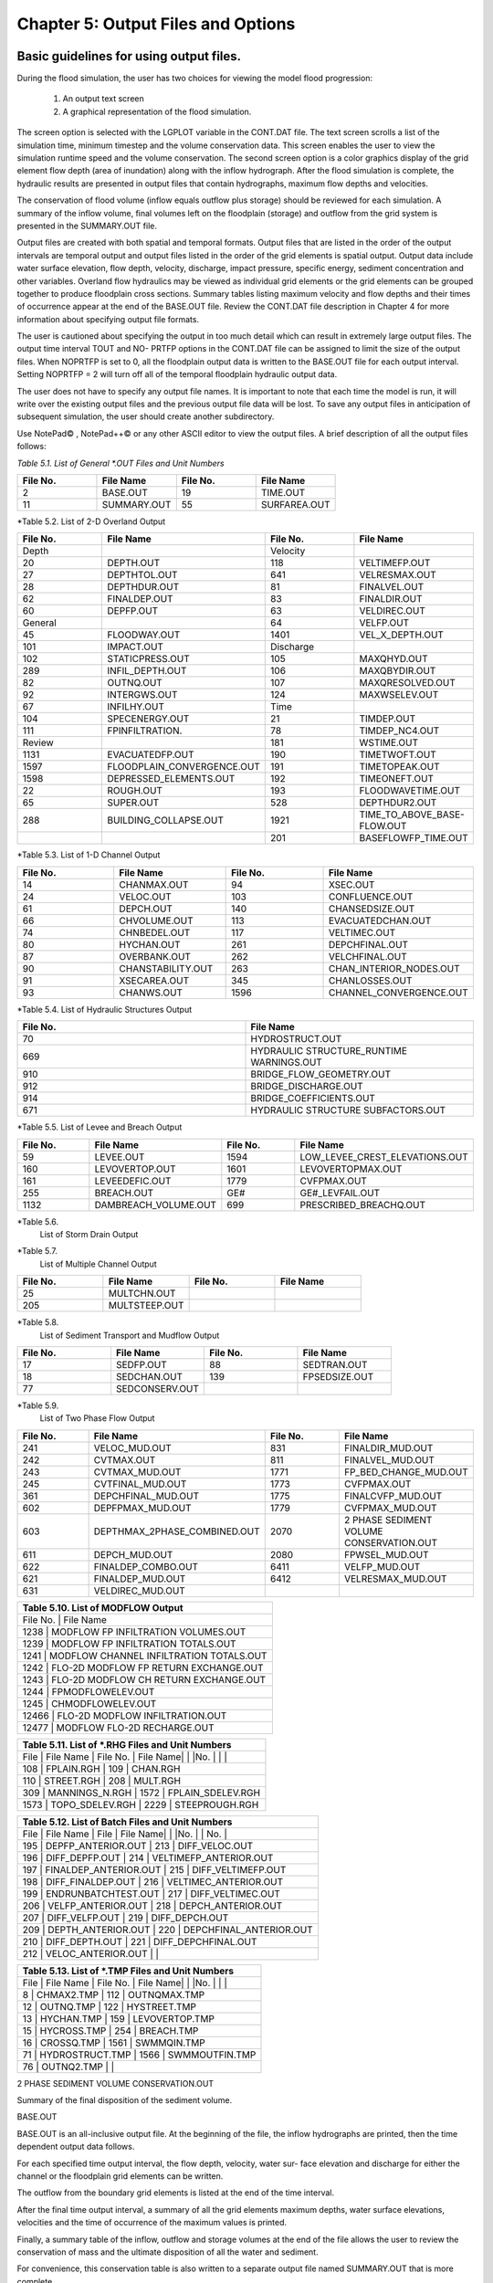 .. vim: syntax=rst

Chapter 5: Output Files and Options
===================================

Basic guidelines for using output files.
--------------------------------------------

During the flood simulation, the user has two choices for viewing the model flood progression:

    1. An output text screen
    2. A graphical representation of the flood simulation.

The screen option is selected with the LGPLOT variable in the CONT.DAT file.
The text screen scrolls a list of the simulation time, minimum timestep and the volume conservation data.
This screen enables the user to view the simulation runtime speed and the volume conservation.
The second screen option is a color graphics display of the grid element flow depth (area of inundation) along with the inflow hydrograph.
After the flood simulation is complete, the hydraulic results are presented in output files that contain hydrographs, maximum flow depths and
velocities.

The conservation of flood volume (inflow equals outflow plus storage) should be reviewed for each simulation.
A summary of the inflow volume, final volumes left on the floodplain (storage) and outflow from the grid system is presented in the SUMMARY.OUT file.

Output files are created with both spatial and temporal formats.
Output files that are listed in the order of the output intervals are temporal output and output files listed in the order of the grid elements is
spatial output.
Output data include water surface elevation, flow depth, velocity, discharge, impact pressure, specific energy, sediment concentration and other
variables.
Overland flow hydraulics may be viewed as individual grid elements or the grid elements can be grouped together to produce floodplain cross sections.
Summary tables listing maximum velocity and flow depths and their times of occurrence appear at the end of the BASE.OUT file.
Review the CONT.DAT file description in Chapter 4 for more information about specifying output file formats.

The user is cautioned about specifying the output in too much detail which can result in extremely large output files.
The output time interval TOUT and NO- PRTFP options in the CONT.DAT file can be assigned to limit the size of the output files.
When NOPRTFP is set to 0, all the floodplain output data is written to the BASE.OUT file for each output interval.
Setting NOPRTFP = 2 will turn off all of the temporal floodplain hydraulic output data.

The user does not have to specify any output file names.
It is important to note that each time the model is run, it will write over the existing output files and the previous output file data will be lost.
To save any output files in anticipation of subsequent simulation, the user should create another subdirectory.

Use NotePad© , NotePad++© or any other ASCII editor to view the output files.
A brief description of all the output files follows:

*Table 5.1.
List of General \*.OUT Files and Unit Numbers*

.. list-table::
   :widths: 25 25 25 25
   :header-rows: 0

   * - **File No.**
     - **File Name**
     - **File No.**
     - **File Name**

   * - 2
     - BASE.OUT
     - 19
     - TIME.OUT

   * - 11
     - SUMMARY.OUT
     - 55
     - SURFAREA.OUT

*Table 5.2.
List of 2-D Overland Output

.. list-table::
   :widths: 25 25 25 25
   :header-rows: 0

   * - **File No.**
     - **File Name**
     - **File No.**
     - **File Name**

   * - Depth
     -
     - Velocity
     -

   * - 20
     - DEPTH.OUT
     - 118
     - VELTIMEFP.OUT

   * - 27
     - DEPTHTOL.OUT
     - 641
     - VELRESMAX.OUT

   * - 28
     - DEPTHDUR.OUT
     - 81
     - FINALVEL.OUT

   * - 62
     - FINALDEP.OUT
     - 83
     - FINALDIR.OUT

   * - 60
     - DEPFP.OUT
     - 63
     - VELDIREC.OUT

   * - General
     -
     - 64
     - VELFP.OUT

   * - 45
     - FLOODWAY.OUT
     - 1401
     - VEL_X_DEPTH.OUT

   * - 101
     - IMPACT.OUT
     - Discharge
     -

   * - 102
     - STATICPRESS.OUT
     - 105
     - MAXQHYD.OUT

   * - 289
     - INFIL_DEPTH.OUT
     - 106
     - MAXQBYDIR.OUT

   * - 82
     - OUTNQ.OUT
     - 107
     - MAXQRESOLVED.OUT

   * - 92
     - INTERGWS.OUT
     - 124
     - MAXWSELEV.OUT

   * - 67
     - INFILHY.OUT
     - Time
     -

   * - 104
     - SPECENERGY.OUT
     - 21
     - TIMDEP.OUT

   * - 111
     - FPINFILTRATION.
     - 78
     - TIMDEP_NC4.OUT

   * - Review
     -
     - 181
     - WSTIME.OUT

   * - 1131
     - EVACUATEDFP.OUT
     - 190
     - TIMETWOFT.OUT

   * - 1597
     - FLOODPLAIN_CONVERGENCE.OUT
     - 191
     - TIMETOPEAK.OUT

   * - 1598
     - DEPRESSED_ELEMENTS.OUT
     - 192
     - TIMEONEFT.OUT

   * - 22
     - ROUGH.OUT
     - 193
     - FLOODWAVETIME.OUT

   * - 65
     - SUPER.OUT
     - 528
     - DEPTHDUR2.OUT

   * - 288
     - BUILDING_COLLAPSE.OUT
     - 1921
     - TIME_TO_ABOVE_BASE-FLOW.OUT

   * -
     -
     - 201
     - BASEFLOWFP_TIME.OUT

*Table 5.3.
List of 1-D Channel Output

.. list-table::
   :widths: 25 25 25 25
   :header-rows: 0

   * - **File No.**
     - **File Name**
     - **File No.**
     - **File Name**

   * - 14
     - CHANMAX.OUT
     - 94
     - XSEC.OUT

   * - 24
     - VELOC.OUT
     - 103
     - CONFLUENCE.OUT

   * - 61
     - DEPCH.OUT
     - 140
     - CHANSEDSIZE.OUT

   * - 66
     - CHVOLUME.OUT
     - 113
     - EVACUATEDCHAN.OUT

   * - 74
     - CHNBEDEL.OUT
     - 117
     - VELTIMEC.OUT

   * - 80
     - HYCHAN.OUT
     - 261
     - DEPCHFINAL.OUT

   * - 87
     - OVERBANK.OUT
     - 262
     - VELCHFINAL.OUT

   * - 90
     - CHANSTABILITY.OUT
     - 263
     - CHAN_INTERIOR\_NODES.OUT

   * - 91
     - XSECAREA.OUT
     - 345
     - CHANLOSSES.OUT

   * - 93
     - CHANWS.OUT
     - 1596
     - CHANNEL_CONVERGENCE.OUT

*Table 5.4.
List of Hydraulic Structures Output

.. list-table::
   :widths: 50 50
   :header-rows: 0

   * - **File No.**
     - **File Name**

   * - 70
     - HYDROSTRUCT.OUT

   * - 669
     - HYDRAULIC STRUCTURE_RUNTIME WARNINGS.OUT

   * - 910
     - BRIDGE_FLOW_GEOMETRY.OUT

   * - 912
     - BRIDGE_DISCHARGE.OUT

   * - 914
     - BRIDGE_COEFFICIENTS.OUT

   * - 671
     - HYDRAULIC STRUCTURE SUBFACTORS.OUT

*Table 5.5.
List of Levee and Breach Output

.. list-table::
   :widths: 25 25 25 25
   :header-rows: 0

   * - **File No.**
     - **File Name**
     - **File No.**
     - **File Name**

   * - 59
     - LEVEE.OUT
     - 1594
     - LOW_LEVEE_CREST_ELEVATIONS.OUT

   * - 160
     - LEVOVERTOP.OUT
     - 1601
     - LEVOVERTOPMAX.OUT

   * - 161
     - LEVEEDEFIC.OUT
     - 1779
     - CVFPMAX.OUT

   * - 255
     - BREACH.OUT
     - GE#
     - GE#_LEVFAIL.OUT

   * - 1132
     - DAMBREACH_VOLUME.OUT
     - 699
     - PRESCRIBED_BREACHQ.OUT

*Table 5.6.
 List of Storm Drain Output

.. list-table::
   :widths: 25 25 25 25
   :header-rows: 0

   * - **File No.**
     - **File Name**
     - **File No.**
     - **File Name**

   * - 1560
     - SWMMQIN.OUT
     - 1574
     - MANHOLEPOP.OUT

   * - 1565
     - SWMMOUTFIN.OUT
     -
     - SWMM.RPT

   * - 1563
     - FPRIMELEV.OUT
     -
     - SWMM.OUT

   * - 1570
     - SD MANHOLEPOPUP.OUT

*Table 5.7.
 List of Multiple Channel Output

.. list-table::
   :widths: 25 25 25 25
   :header-rows: 0

   * - **File No.**
     - **File Name**
     - **File No.**
     - **File Name**

   * - 25
     - MULTCHN.OUT
     -
     -

   * - 205
     - MULTSTEEP.OUT
     -
     -

*Table 5.8.
 List of Sediment Transport and Mudflow Output

.. list-table::
   :widths: 25 25 25 25
   :header-rows: 0

   * - **File No.**
     - **File Name**
     - **File No.**
     - **File Name**

   * - 17
     - SEDFP.OUT
     - 88
     - SEDTRAN.OUT

   * - 18
     - SEDCHAN.OUT
     - 139
     - FPSEDSIZE.OUT

   * - 77
     - SEDCONSERV.OUT
     -
     -

*Table 5.9.
 List of Two Phase Flow Output

.. list-table::
   :widths: 25 25 25 25
   :header-rows: 0

   * - **File No.**
     - **File Name**
     - **File No.**
     - **File Name**

   * - 241
     - VELOC_MUD.OUT
     - 831
     - FINALDIR_MUD.OUT

   * - 242
     - CVTMAX.OUT
     - 811
     - FINALVEL_MUD.OUT

   * - 243
     - CVTMAX_MUD.OUT
     - 1771
     - FP_BED_CHANGE_MUD.OUT

   * - 245
     - CVTFINAL_MUD.OUT
     - 1773
     - CVFPMAX.OUT

   * - 361
     - DEPCHFINAL_MUD.OUT
     - 1775
     - FINALCVFP_MUD.OUT

   * - 602
     - DEPFPMAX_MUD.OUT
     - 1779
     - CVFPMAX_MUD.OUT

   * - 603
     - DEPTHMAX_2PHASE_COMBINED.OUT
     - 2070
     - 2 PHASE SEDIMENT VOLUME CONSERVATION.OUT

   * - 611
     - DEPCH_MUD.OUT
     - 2080
     - FPWSEL_MUD.OUT

   * - 622
     - FINALDEP_COMBO.OUT
     - 6411
     - VELFP_MUD.OUT

   * - 621
     - FINALDEP_MUD.OUT
     - 6412
     - VELRESMAX_MUD.OUT

   * - 631
     - VELDIREC_MUD.OUT
     -
     -


.. list-table::
   :widths: 100
   :header-rows: 0


   * - **Table 5.10.
       List of MODFLOW Output**

   * - File No.
       |    File Name

   * - 1238                             |    MODFLOW FP INFILTRATION VOLUMES.OUT

   * - 1239                             |    MODFLOW FP INFILTRATION TOTALS.OUT

   * - 1241                             |    MODFLOW CHANNEL INFILTRATION TOTALS.OUT

   * - 1242                             |    FLO-2D MODFLOW FP RETURN EXCHANGE.OUT

   * - 1243                             |    FLO-2D MODFLOW CH RETURN EXCHANGE.OUT

   * - 1244                             |    FPMODFLOWELEV.OUT

   * - 1245                             |    CHMODFLOWELEV.OUT

   * - 12466                            |    FLO-2D MODFLOW INFILTRATION.OUT

   * - 12477                            |    MODFLOW FLO-2D RECHARGE.OUT


.. list-table::
   :widths: 100
   :header-rows: 0


   * - **Table 5.11.
       List of \*.RHG Files and Unit Numbers**

   * - File            |    File Name             |    File No.
       |    File Name|                          |                    |No.
       |                          |                    |

   * - 108             |    FPLAIN.RGH            |    109             |    CHAN.RGH

   * - 110             |    STREET.RGH            |    208             |    MULT.RGH

   * - 309             |    MANNINGS_N.RGH        |    1572            |    FPLAIN_SDELEV.RGH

   * - 1573            |    TOPO_SDELEV.RGH       |    2229            |    STEEPROUGH.RGH


.. list-table::
   :widths: 100
   :header-rows: 0


   * - **Table 5.12.
       List of Batch Files and Unit Numbers**

   * - File            |    File Name              |    File            |    File Name|                           |                    |No.
       |                           |    No.
       |

   * - 195             |    DEPFP_ANTERIOR.OUT     |    213             |    DIFF_VELOC.OUT

   * - 196             |    DIFF_DEPFP.OUT         |    214             |    VELTIMEFP_ANTERIOR.OUT

   * - 197             |    FINALDEP_ANTERIOR.OUT  |    215             |    DIFF_VELTIMEFP.OUT

   * - 198             |    DIFF_FINALDEP.OUT      |    216             |    VELTIMEC_ANTERIOR.OUT

   * - 199             |    ENDRUNBATCHTEST.OUT    |    217             |    DIFF_VELTIMEC.OUT

   * - 206             |    VELFP_ANTERIOR.OUT     |    218             |    DEPCH_ANTERIOR.OUT

   * - 207             |    DIFF_VELFP.OUT         |    219             |    DIFF_DEPCH.OUT

   * - 209             |    DEPTH_ANTERIOR.OUT     |    220             |    DEPCHFINAL_ANTERIOR.OUT

   * - 210             |    DIFF_DEPTH.OUT         |    221             |    DIFF_DEPCHFINAL.OUT

   * - 212             |    VELOC_ANTERIOR.OUT     |                    |


.. list-table::
   :widths: 100
   :header-rows: 0


   * - **Table 5.13.
       List of \*.TMP Files and Unit Numbers**

   * - File            |    File Name              |    File No.
       |    File Name|                           |                    |No.
       |                           |                    |

   * - 8                  | CHMAX2.TMP                | 112                | OUTNQMAX.TMP

   * - 12              |    OUTNQ.TMP              |    122             |    HYSTREET.TMP

   * - 13              |    HYCHAN.TMP             |    159             |    LEVOVERTOP.TMP

   * - 15              |    HYCROSS.TMP            |    254             |    BREACH.TMP

   * - 16              |    CROSSQ.TMP             |    1561            |    SWMMQIN.TMP

   * - 71              |    HYDROSTRUCT.TMP        |    1566            |    SWMMOUTFIN.TMP

   * - 76              |    OUTNQ2.TMP             |                    |


2 PHASE SEDIMENT VOLUME CONSERVATION.OUT

Summary of the final disposition of the sediment volume.

BASE.OUT

BASE.OUT is an all-inclusive output file.
At the beginning of the file, the inflow hydrographs are printed, then the time dependent output data follows.

For each specified time output interval, the flow depth, velocity, water sur- face elevation and discharge for either the channel or the floodplain
grid elements can be written.

The outflow from the boundary grid elements is listed at the end of the time interval.

After the final time output interval, a summary of all the grid elements maximum depths, water surface elevations, velocities and the time of
occurrence of the maximum values is printed.

Finally, a summary table of the inflow, outflow and storage volumes at the end of the file allows the user to review the conservation of mass and the
ultimate disposition of all the water and sediment.

For convenience, this conservation table is also written to a separate output file named SUMMARY.OUT that is more complete.

There is so much output data in the BASE.OUT file that the user is encouraged to avoid generating this file.
All of the text output in this file is provided in individual ASCII xyz output files for plotting purposes and the user will probably have little
interest in the BASE.OUT format of the floodplain hydraulics for the individual grid elements.

This output file can become large and it takes too long to write to it for models with 500,000 grid elements or more.
Set NOPRTFP = 2 and it will not be created.

· If NOPRTFP = 0, all the BASE.OUT floodplain flow data is reported.

· If NOPRTFP = 1, the BASE.OUT floodplain outflow data is not reported.

· If NOPRTFP = 2, the entire file is not created.

· If NOPRTFP = 3, only floodplain outflow data is repIf NOPRTFP = 3, only floodplain outflow data is reported to the BASE.OUT file.

BASEFLOWFP_TIME.OUT

This file provides an option to report the time when the discharge exceeds the floodplain base flow has been implemented.
The BASEFLOWFP\_ TIME.OUT file reports the following data.

· Grid

· Xcoord

· Ycoord

· Time to above baseflow (hrs)

With this output file from a second simulation, the arrival time of an over- land floodwave overtaking a base flow is reported.
A similar option was coded for channel base flow (uses a B-line with the baseflow in CHAN.
DAT on a channel segment basis).
The IFLOODWAVE switch is not necessary for reporting the time when the discharge exceeds the channel baseflow.
The reporting is activated by the CHAN.DAT B-line.

The floodplain time above baseflow reporting option requires 2 two simulations: 1) Set IFLOODWAVE = 0 in CONT.DAT and prepare INFLOW.
DAT with only the base flow hydrographs and run the model.
2) Set IF- LOODWAVE = 2 and swap out the INFLOW.DAT file with the flood hydrograph (such as a dam breach hydrograph) and run the model a second time
to generate the BASEFLOWFP_TIME.OUT file.

BATCH COMPARISON FILES

Running the batch processor will execute many projects in series and perform automatic comparisons of the output data from previous runs.
The following files represent the comparison dataset.

· DEPFP_ANTERIOR.OUT

· DIFF_DEPFP.OUT

· FINALDEP_ANTERIOR.OUT

· DIFF_FINALDEP.OUT

· ENDRUNBATCHTEST.OUT

· VELFP_ANTERIOR.OUT

· DIFF_VELFP.OUT

· DEPTH_ANTERIOR.OUT

· DIFF_DEPTH.OUT

· VELOC_ANTERIOR.OUT

· DIFF_VELOC.O

· DIFF_DEPTH.OUT

· · VELOC_ANTERIOR.OUT

· · DIFF_VELOC.OUT

· VELTIMEFP_ANTERIOR.OUT

· DIFF_VELTIMEFP.OUT

· VELTIMEC_ANTERIOR.OUT

· DIFF_VELTIMEC.OUT

· DEPCH_ANTERIOR.OUT

· DIFF_DEPCH.OUT

· DEPCHFINAL_ANTERIOR.OUT

· DIFF_DEPCHFINAL.OUT

BINARY FILES

The following binary backup files are generated when IBACKUP = 1.
These files can be used to restart model after termination (either interrupted simulation or end of the simulation).

· CHANBINARY.OUT

· CROSSBINARY.OUT

· FPLAINBINARY.OUT

· HYSTRUCBINARY.OUT

· SEDBINARY.OUT

· STREETBINARY.OUT

· VOLUMEBINARY.OUT

· XSECSEDBINARY.OUT

BREACH.OUT

This file is generated when the erosion breach routine is activated for dams or levees.
The output is listed by grid element number with singular and tabular results.
The initial and peak discharge is reported for each grid element and the time each occurred.
The failure node, direction, start time, start discharge, peak discharge, and peak time are reported on lines 2 and 3.
This is followed by the tabular data.

The tabular data is reported for the breach discharge as follows:

· Time (hrs) - simulation time output

· Direction - breach direction 1-8 grid element directions

· Breach Q - total discharge through the breach and the end of the interval (cfs or cms)

· Sediment discharge - total sediment through the breach at the end of the interval (cfs or cms)

· Sediment concentration - concentration of sediment in the breach

· Bottom width - breach width at the bottom of the dam or levee at the output interval (ft or m)

· Top width - breach width at the top of the dam or levee at the output interval (ft or m)

· Breach elevalevee at the output interval (ft or m)

· Breach elevation - elevation of the bottom of the breach at the output interval (ft or m)

BRIDGE_COEFFICIENTS.OUT

This file has the various discharge coefficients that are selected or computed.

· Time

· Inflow node

· COEFFREEB(JB)

· COEFFPRIME(JB)

· KFB(JB)

· KWWB(JB)

· KPHIB(JB)

· KYB(JB)

· KXB(JB)

· KJB(JB)

BRIDGE_DISCHARGE.OUT

Bridge component output file.

· Time

· Inflow node

· Free surface Q (cfs or cms)

· Orifice flow Q (cfs or cms)

· Orifice and deck weir flow Q (cfs or cms)

BRIDGE_FLOW_GEOMETRY.OUT

Bridge flow area, wetted perimeter, and top width of the bridge cross sections.

· US flow area (ft2 or m2)

· US wetted perimeter (ft or m)

· US topwidth (ft or m)

· BR flow area (ft2 or m2)

· BR wetted perimeter (ft or m)

· BR topwidth (ft or m)

· DS flow area (ft2 or m2)

· DS wetted perimeter (ft or m)

· DS topwidth (ft or m)

BUILDING_COLLAPSE.OUT

This file lists the grid elements with full or partial ARF values that will be reset to 0.0 during the model run to simulate the collapse and removal
of buildings.
This occurs because the flood depth and velocity exceed the building collapse criteria.
The following tabular data is printed:

· Grid element

· Time

· Velocity - velocity at the time of collapse (fps or mps)

· Depth - depth at the time of collapse (ft or m)

· Minimum collapse depth based on the velocity (ft or m)

CHAN_INTERIOR_NODES.OUT

A list of all the grid elements between the channel bank elements representing the interior of the 1-D channel are listed in this file.
These elements should reflecting the channel maximum depth when plotting maximum channel depths in FLO-2D MapCrafter.
The channel bank elements are not included in this file.

CHANBANKEL.CHK

This file reports the difference between the channel bank elevation and the grid element elevation for each assigned bank elements.
If the bank elevation difference exceeds the specified criteria, the floodplain elevation will be reset to channel bank elevation at runtime.
This assumes that the surveyed bank elevation is more accurate than the interpolated floodplain elevation.
The bank elevation difference criteria is:

· Channel grid element

· Xcoord

· Ycoord

· Bank elevation (ft or m)

· Floodplain elevation (ft or m)

· Difference (ft or m)

Channel bank elevation is different from the floodplain elevation by 1 ft or more.

If the slope associated with the bank elevation difference based on the grid element side width is greater than 0.01 (1%)

CHANMAX.OUT

The maximum discharge and stage for each channel element and the corresponding time of occurrence is written to this file.
This file is useful for finding channel cross sections that might be surging.
If the timing if the maximum values do not correspond with the peak discharge, the channel element may be surging.
The following columns are written:

· Node

· Max Q - Maximum discharge for channel element (cfs or cms)

· Time - Time of Qmax

· Max Stage - Maximum stage for channel element (ft or m)

· Time - Time of max stage

CHANNEL.CHK

When the channel cross section width exceeds the grid element width, the cross section needs to extend into 1 or more neighboring elements.
When the channel surface area is 0.95 times the floodplain surface area the channel needs to extend into 1 or more neighboring elements.
This file lists the necessary extensions.

If a channel right bank is placed on an interior channel element, this file lists the bank that needs to be repositioned.

The file lists any channel / levee conflicts that may need to be fixed.

If the channel cross section is R, T or V (non-natural cross sections) and the channel is extended to more than one grid element and the bank
elevations are not assigned in CHAN.DAT.
This file lists the difference between the right and left channel bank elevations based on the floodplain elevations in two different bank elements.

CHAN.RGH

CHAN.RGH is a duplicate file of the CHAN.DAT file with the updated Manning’s n-value changes that were reported in the ROUGH.OUT file.
The maximum and final Manning’s n-value changes are listed in the ROUGH.OUT file.
To accept the changes to Manning’s n-values, CHAN.
RGH can be renamed to replace CHAN.DAT for the next FLO-2D flood simulation.
This automates the spatial adjustment of n-values for channel elements that exceed the limiting Froude number.

CHANNEL_CONVERGENCE.OUT

This file lists the channel elements that failed to converge in three passes of the routing algorithm.
The solution is then based on the diffusive wave for that element and timestep only.
The output files reports:

· Time - time of failed convergence

· Grid element

· Depth - depth at time of failed convergence (ft or m)

· Velocity - various velocity terms in the solution algorithm (fps or mps)

CHANSEDSIZE.OUT

The initial and final sediment size distribution by channel element is written to this file.

.

CHANSTABILTY.OUT

This output file lists the channel grid elements that experienced significant gains or losses of flow volume (0.1 af or 100 m3).
These channel grid elements may have volume conservation stability problems that could be related to surging, poorly matched roughness, slope and
cross section geometry or abrupt changes in cross section geometry.
When the channel volume conservation for a simulation is not satisfactory, review this output file.

CHANWS.OUT

This output file lists channel grid element, x-coordinate, y-coordinate and maximum channel water surface elevation.

· Grid

· Xcoord

· Ycoord

· Water surface elevation (ft or m)

CHMODFLOWELEV.OUT

Comparison between channel cross section cell elevation and MODFLOW grid elevation.

· Grid element

· Channel bed elevation (ft or m)

· Modflow column

· Modflow row

· Modflow bed elevation (ft or m)

· Elevation difference (ft or m)

CHNBEDEL.OUT

The channel grid element number and the final channel bed elevation are presented in this file.

· Grid element

· Elevation - final bed elevation (ft or m)

CHVOLUME.OUT

The channel volume distribution is listed in this output file including channel inflow, channel outflow, overbank flow, return flow from the flood-
plain, infiltration, channel storage and storm drain return flow.
Review this file along with the SUMMARY.OUT to determine if the channel flow volume is being conserved.

· Time

· Inflow and rain - (acre ft or cm)

· Channel storage -Time

· Inflow and rain - (acre ft or cm)

· Channel storage - (acre ft or cm)

· Channel outflow - (acre ft or cm)

· Overbank outflow - (acre ft or cm)

· Return inflow - (acre ft or cm)

· Infiltration - (acre ft or cm)

· Evaporation - (acre ft or cm)

· Outflow to storm drain - (acre ft or cm)

· Inflow from storm drain - (acre ft or cm)

· Volume conservation - (acre ft or cm)

CONFLUENCE.OUT

This file lists the channel elements that constitute a confluence as defined by having three or more channel elements contiguous to a given channel
element.

CROSSMAX.OUT

When the floodplain cross section analysis is requested by creating the FPX- SEC.DAT file, the CROSSMAX.OUT is created.
This file lists the maxi- mum discharge, maximum flow depth and time of occurrence for each grid element specified in the cross section analysis.
It also list the total volume in acre-ft for each cell.

CROSSQ.OUT

This file contains the grid element hydrographs for each of the floodplain elements in the cross section.
The time and discharge are listed for each output interval.

· Time

· Discharge - hydrograph for grid element (cfs or cms)

CVFPMAX.OUT

This file contains the floodplain fluid maximum sediment concentration by volume.

· Grid element

· x-coord

· y-coord

· FP fluid max sediment concentration

· Time of FP fluid max concentration

CVFPMAX_MUD.OUT

This file contains the floodplain mudflow maximum sediment concentration by volume.

· Grid element

· x-coord

· y-coord

· FP mudflow max concentration

CVTFINAL_MUD.OUT

This file contains the floodplain final mudflow sediment concentration by volume.

· Grid element

· x-coord

· y-coord

· FP final mudflow concentration

CVTMAX.OUT

This file contains the channel fluid maximum sediment concentration by volume.

· Grid element

· x-coord

· y-coord

· Channel fluid max concentration

CVTMAX_MUD.OUT

This file contains the channel mudflow maximum sediment concentration by volume.

· Grid element

· x-coord

· y-coord

· channel mudflow max concentration

DAMBREACH_VOLUME.OUT

This file reports the cumulative dam breach volume in acre-ft or cubic meters by output interval.

· Time (hrs)

· Cumulative volume sediment (af or cm)

· Cumulative volume water (af or cm)

If MUD = 2 in CONT.DAT, these three lines are written at the end of the file.

Data Input

Total sediment volume through the breach (af or cm) Sediment volume left in reservoir (af or cm)

Total sediment volume (af or cm)

DEBUG.CHK

An internal file for programmer debugging.
If this file is present, the user has access to the flopro.exe in debug mode.
Do not use this engine without instructions from developers.

DEBUGXX.OUT

This file reports all data related bugs and conflicts with an error code, grid element and a description of the error, warning or conflict.
It is imported by QGIS FLO-2D Plugin so users can visualize data error locations.

DEPRESSED_ELEMENTS.OUT

This file is generated at the end of the data input at runtime.
Every grid element elevation is checked with its neighbors’ elevations to see if it is de- pressed below the minimum difference of the DEPRESSDEPTH
variable in CONT.DAT and if so, it is listed in this file.
A value of DEPRESS- DEPTH = 3.0 ft is suggested which will help identify artificial ponded flow conditions.
This depth will ignore minor small depression elements which can fill and overview.

· Grid element

· Minimum elevation difference - lowest elevation difference between this element and its neighbors.
(ft or m)

Flow Depth Output Files

A series of files are created by FLO-2D in the format: grid element number, x- and y-coordinates, and the maximum flow depth.
These files can be viewed with FLO-2D MapCrafter, MAXPLOT or programs or they can be imported to a CADD or GIS program to create maximum flood depth
contours.
The following output files are created:

CHNBEDEL.OUT - Channel bed elevations DEPCH.OUT - Maximum channel flow depths DEPCHFINAL.OUT - Final channel flow depths DEPFP.OUT - Maximum
floodplain flow depths

DEPTH.OUT - Maximum combined channel/floodplain flow depths DEPTHMAX_2PHASE_COMBINED.OUT - Maximum flow depth of the combined two phase fluid and
mudflows depth (added together).

DEPTHTOL.OUT - Maximum combined channel and floodplain flow depths greater than the TOL value.
Values less than the TOL value are set to zero.
This file has the following format: x- and y- coordinates, and maxi- mum flow depth.
No grid element numbers are included.

FINALDEP.OUT - Final floodplain flow depths.

· Grid or Channel Left Bank Element

· Xcoord

· Ycoord

· Variable

Flow Depth Output Files for TWO-PHASE modeling.

DEPCH_COMBO.OUT - Combined channel fluid and mudflow maxi- mum flow depths.
Channel fluid or mudflow max depth (whichever is greater).

DEPCH_MUD.OUT - Channel maximum mudflow depth.
DEPCHFINAL_MUD.OUT - Channel final mudflow depth.
DEPFPMAX_MUD.OUT - Floodplain maximum mudflow depth.
FINALDEP_COMBO.OUT - Combined floodplain fluid and mudflow maximum flow depths.
Floodplain fluid or mudflow max depth (whichever is greater).

FINDALDEP_MUD.OUT - Floodplain final mudflow depth.

For each file, only the Grid element number, coordinates and variables are

listed.

· Grid or Channel Left Bank Element

· Xcoord

· Ycoord

· Variable

DEPTHDUR.OUT and DEPTHDUR2.OUT

DEPTHDUR.OUT contains the floodplain inundation duration data including the grid element number, grid element x- and y-coordinates and duration of
inundation in hours.
The selected depth of inundation for which the duration (hrs) is computed is listed at the top of the file.
DEP- THDUR2.OUT is identical to DEPTHDUR.OUT except for a hardwired depth of 2 ft.

· Grid

· Xcoord

· Ycoord

· Time

ERROR.CHK

The ERROR.CHK file contains data input error and warning messages and some runtime error messages.
The backup data files (\*.BAC) can be re- viewed with this file to determine if the input data is being read properly at runtime.
When a simulation terminates immediately after being started, check this file first for data input errors.
This file is defined in more detail in the troubleshooting section chapter 7.

EVACUATEDCHAN.OUT

The channel elements that experience a complete evacuation of the channel volume are listed in this output file.
The channel elements in this file should be cross-correlated with those listed in TIME.OUT and VEL- TIMEC.OUT files.

· Element

· Number of evacuations

EVACUATEDFP.OUT

The floodplain elements that experience a complete evacuation of the flood- plain volume are listed in this output file.
The floodplain elements in this file should be cross-correlated with those preeminently listed in TIME.
OUT and VELTIMEFP.OUT files.

· Element

· Number of evacuations

FINALCVFP_MUD.OUT

This file contains the final floodplain mudflow sediment concentration by volume.

· Grid

· Xcoord

· Ycoord

· Floodplain final mudflow max concentration.

FLO-2D MODFLOW CH RETURN EXCHANGE.OUT

Exchanged volume and corrected water surface elevation calculated based on the MODFLOW volume returning to surface for CH cells.

· Time

· Grid element

· CH grid element

· CH depth (ft or m)

· Water exchange · · · CH CH grid element

· CH depth (ft or m)

· Water exchange volume (ft3 or m3)

· Grid area (ft2 or m2)

· Groundwater volume to surface (ft3 or m3)

· Column

· Row

· Ground water depth (ft or m)

· Added depth to CH bed elevation (ft or m)

FLO-2D MODFLOW FP RETURN EXCHANGE.OUT

Exchanged volume and corrected water surface elevation calculated based on the MODFLOW volume returning to surface for FP cells.

· Time

· Grid element

· Surface depth (ft or m)

· Corrected surface depth (ft or m)

· Grid area (ft2 or m2)

· Groundwater volume to surface (ft3 or m3)

· Column

· Row

· Ground water depth above surface depth (ft or m)

FLOODPLAIN_CONVERGENCE.OUT

This file lists the floodplain elements that failed to converge in three passes of the routing algorithm.
The solution is then based on the diffusive wave for that element and timestep only.
The output files reports:

· Time - time of failed convergence

· Grid element

· Depth - depth at time of failed convergence (ft or m)

· Velocity - various velocity terms in the solution algorithm (fps or mps)

FLOODWAVETIME.OUT

This file has contains the following output:

Node X-coord Y-coord Floodwave Arrival Time Flood Time Peak Time Deflood Time Max WS

Each grid element is assigned a specific value of the above parameters at the end of the simulation.
The maximum values are tracked during the simulation on a computational timestep basis.
The following parameter definitions are used:

· Floodwave Arrival Time: Time in hours from when the breach discharge exceeds 0.01 cfs or cms to when the floodplain grid element flow depth exceeds
1 ft or 0.3 m.
If the grid element has

a channel assignment, the time when the channel flow depth be- comes one foot higher than the base flow (when breach discharge

> 0.01 cfs or cms) is reported.

· Flood Time: Time (hours) from when the breach discharge exceeds 0.01 (cfs or cms) to when a given grid element flow depth exceeds 2.0 ft or 0.67 m
on the floodplain.
If the grid element has a channel assignment, the time to when the flow exceeds the lowest top of bank is reported.

· Peak Time: Time (hours) from when the breach discharge exceeds 0.01 (cfs or cms) to when a given grid element flow depth reaches a maximum depth.
If the grid element has a channel assignment, the time to when the channel flow reaches a maximum depth is reported.

· Deflood Time: The time elapsed from the initial failure of the dam until the grid element returns to its pre-flood water elevation (0.1ft) prior to
failure.
The dam breach initialization is based on the first incremental change in flow depth greater than the tolerance value (TOL).

· Max WS: The maximum water surface elevation for a given floodplain grid element is reported.
If a channel is assigned to the grid element, the maximum water surface elevation for either the channel or the floodplain is reported.

FLOODWAY.OUT

FLOODWAY.OUT is written when IFLOODWAY = 0.
This file lists the grid element and the maximum floodplain water surface elevation.
Following the base flood simulation in which FLOODWAY.OUT is written, the then user sets IFLOODWAY = 1 and assigns a value for ENCROACH in CONT.DAT.
For a floodway simulation, the model reads FLOODWAY.
OUT and does not share discharge between floodplain elements until the computed water surface in FLOODWAY.OUT plus the ENCROACH value is exceeded for
a given grid element.
See the FLO-2D Reference Manual for a discussion on the floodway routine.

FPINFILTRATION.OUT

The total infiltration (ft or m) at the end of the simulation for each flood- plain element is written to this file with grid element x- and
y-coordinates.

· Grid element

· Xcoord

· Ycoord

· Total infiltration (ft or m)

FPMODFLOWELEV.OUT

Comparison between FP grid cells elevation and Modflow grid elevations.

· Grid element

· Elevation

· Modflow column

· Modflow row

· Modflow elevation

· Elevation difference

FPREV.NEW

This output file reports the differences in elevation between the rim elevation in the SWMM.inp file and the FLO-2D grid element elevation.
This file should be reviewed to evaluate the elevations representing the inlet reference elevation.

· Grid element

· New grid element elevation (ft or m)

FPRIMELEV.OUT

This output file reports the differences in elevation between the rim elevation in the SWMM.inp file and the FLO-2D grid element elevation.
This file should be reviewed to evaluate the elevations representing the inlet reference elevation.

· Grid element

· Floodplain elevation - grid element elevation (ft or m)

· Rim elevation - rim elevation of storm drain inlet or manhole (ft or m)

· Difference (ft or m)

· New floodplain elevation - elevation the model uses (ft or m)

FPLAIN.RGH

This file contains the final Manning’s n-value changes for the floodplain grid elements.
The maximum and final Manning’s n-values are reported in the ROUGH.OUT.
If the changes are acceptable, FPLAIN.RGH can be renamed to FPLAIN.DAT for the next FLO-2D flood simulation.
This automates the spatial adjustment of n-values for floodplain elements that exceed the limiting Froude number.

FPLAIN_SDELEV.RGH

This file contains the elevation adjustments that were automatically corrected when the FLO-2D engine compared the floodplain grid elements to the
storm drain rim and type 4 invert elevations.
To fully accept the changes

reported to fprimelev.new, replace FPLAIN.DAT with this file.
It is also necessary to replace the TOPO.DAT with TOPO_SDELEV.RGH.

FPSEDSIZE.OUT

The initial and final sediment size distribution for the floodplain grid element is written to this file.

The file is arranged in tables by grid element.

· Grid element

· Sediment diameter.
(mm)

· Percent finer initial

· Percent finer final

HDF5_ERROR.CHK

The HDF5_ERROR.CHK file contains error comments for the HDF5 input data and output results.
HDF5 input file and output file are created when IBACKUP equal to 3 in the CON.DAT file.
All data and output errors for HDF5 structure that are encountered before or at execution time are listed in this file.
When a simulation terminates immediately after being started, check all CHK files for errors.

HYCHAN.OUT

This channel hydraulics output file contains a hydrograph for each channel element and includes the time, elevation, depth, velocity, discharge and
sediment concentration.
The maximum discharge and stage are also listed with their times of occurrence.
The following columns are printed for each channel element.

· Time - output interval

· Elevation – water surface elevation starting at bed elevation.

· Thalweg depth - average depth above the lowest point in the channel for the duration of the output interval.
(ft or m)

· Velocity - depth average velocity for cross section for the duration of the output interval (fps or mps)

· Discharge - average discharge for the output interval (cfs or cms)

· Froude number - based on the average depth and velocity.

· Flow area - average flow area given by the average discharge divided by the average velocity (sqft or sqm)

· Wetted Perimeter - average wetted perimeter for the cross section for the duration of the output interval (ft or m)

· Hydraulic radius average flow area divided the average wetted perimeter (ft or m)

· Top width - average top width for the duration of the output interval (ft or m)

· Width to depth ratio - average width divided by the average

depth

· Energy slope - average water surface head plus the average velocity head divided by the length of the channel between grid element centers

· Bed shear stress - average energy slope times the average hydraulic radius times gamma (specific weight of water)

· Surface area - average surface area of the channel (top width times channel length) for the duration of the output interval (sqft or sqm)

HYCROSS.OUT

The output interval time, top width, depth, velocity and discharge are listed for each cross section.
The discharge passing the cross section of grid elements is compiled as a hydrograph.
The cross section maximum discharge and the individual grid elements are written to the CROSSMAX.OUT file..

· Time

· Flow width - distance between the first and last node (ft or m)

· Depth - average depth across the complete cross section (ft or m)

· Watersurface elevation (ft or m)

· Velocity - average velocity for the complete cross section (fps or mps)

· Discharge - resolved and compiled discharge for the complete cross section.
This is the most important value (cfs or cms).
If mudflow is used, this is the total water discharge including mud- flow concentration.

· Concentration by volume - mudflow concentration is written as output when mudflow or two phase mudflow is used.

HYDROALL.OUT

This file is generated by the HYDROG.EXE.
It is used internally and not by the end user.

HYDRAULIC STRUCTURE SUBFACTORS.OUT

The discharge hydrographs of all the hydraulic structures is presented in this output file.
This file lists time and the discharge seen an the inlet and at the outlet for each hydraulic structure.
If the values are negative in the inlet, the water is moving from the outlet to the inlet as backwater.
If the discharge varies wildly, there could be surging.
The rating table or curve might not match the cross sectional areas adjacent to the structures.

· GE

· Name

· Time

· Upstream watersurface elevation

· Downstream watersurface elevation

· Upstream depth

· Downstream depth

· Discharge

· Subfactor

HYDROSTRUCT.OUT

The discharge hydrographs of all the hydraulic structures is presented in this output file.
This file lists time and the discharge seen an the inlet and at the outlet for each hydraulic structure.
If the values are negative in the inlet, the water is moving from the outlet to the inlet as backwater.
If the discharge varies wildly, there could be surging.
The rating table or curve might not match the cross sectional areas adjacent to the structures.

· Time

· Discharge inlet

· Discharge outlet

HYSTREET.OUT

The street flow hydrograph for the grid element that is coincidental to the street and the cross section is recorded in this file.

IMPACT.OUT

The units are pounds force per foot (newton per linear meter).
This is the impact force on a wall or feature of a unit length.
Multiple by the length of the cell or the length of the dump to get the total maximum impact force on the feature.
Please note that this would be an impact force if the maximum velocity were instantaneous on the wall or feature as in a frontal wave.
If the flow gradually increases on the wall and the maximum velocity occurs with the flow going over the wall or feature then the impact force will be
mitigated.
The conservative approach to the impact force would consider that the maximum velocity occurs in a frontal wave that would instantaneously stop.
As the impact force is a one-time instantaneous maximum value based on flow cessation is not temporally reported by output interval.

· Grid element

· Xcoord

· Ycoord

· Impact - lbf/ft or N/m

INFILHY.OUT

The hydraulic conductivities are listed in this file to review their spatial variation.
This file contains grid element number, x- and y-coordinates and floodplain hydraulic conductivity.

· Grid element

· Xcoord

· Ycoord

· Hydraulic conductivity

INFIL_DEPTH.OUT

This file will only write data if the limiting depth is used in the Green-Ampt infiltration calculator.
If the global soil depth is not set, the spatial data won’t be used and this file will be empty.
The file reports the soil depth in ft and infiltration depth in ft.
Once the infiltration reaches the limiting soil depth, the stop switch is activated and the infiltration is turned off for the specified grid element.

· Grid element

· Xcoord

· Ycoord

· Soil depth - assigned limiting infiltration soil depth (ft or m)

· Infiltration depth - total infiltration depth (ft or m)

· Stop - 0 or 1, where 1 = available infiltration depth was filled and infiltration stopped

INTERGWS.OUT

INTERGWS.OUT lists the maximum floodplain water surface elevations.
Values less than TOL are set to zero.
Only grid elements and maximum water surface elevations are listed; no coordinates are included.

· Grid element

· Water surface elevation (ft or m)

Data Input

LEVEE.HDF5

The LEVEE.HDF5 file contains tables of breach data that are sorted by grid element number and output interval.
This file can be used to review the breach characteristics and flow through any direction of any grid element.
The data is reported at the output interval and per grid element.
Each row of data is joined by the Grid Element table.
This table lists the grid element number and fail direction.
Column 0 through Column 3 is North, East, South, West.
Column 4 through Column 7 is Northeast, Southeast, Southwest, Northwest.

· Breach elevation of the cutoff direction (ft or m)

· Discharge through the cutoff direction (cfs or cms)

· Failure width of the cutoff direction (ft or m)

· Grid element listed for the failure direction(ft or m)

· Total Q sum of all Q for 10 timesteps(cfs or cms)

· Water surface Elevation at the failure direction(ft or m)

To use the data in this file, join the data tables by grid number and direction and then by time because multiple grid elements and directions are
reported for each output interval.

LEVEE.OUT

The LEVEE.OUT file contains a list of the grid elements with a levee that failed.
Failure width, failure elevation, discharge from the levee breach and the time of failure occurrence are listed.
The file shows failure expansion into multiple directions and adjacent levee elements.
The total breach is written to ge#_PRESCRIBED_BREACH.OUT.
This file also reports the time at which the breach reaches the bottom of the grid elevation and the flow for that direction changes from weir flow to
overland flow.

· Grid element

· Direction - fail direction 1-8

· Water surface elevation (ft or m)

· Breach elevation (ft or m)

· Failure width (ft or m)

· Discharge for cutoff direction (cfs or cms)

· Avg Q for 10 timesteps (cfs or cms)

· Time (hrs)

LEVEEDEFIC.OUT

The levee freeboard deficit is listed in this file.
Five levels of freeboard defi- cit are reported:

0 = freeboard > 3 ft (0.9 m)

1 = 2 ft (0.6 m) < freeboard < 3 ft (0.9 m)

2 = 1 ft (0.3 m) < freeboard < 2 ft (0.6 m)

3 = freeboard < 1 ft (0.3 m)

4 = levee is overtopped by flow.

· Grid element

· Xcoord

· Ycoord

· Levee deficit

GE_LEVFAIL.OUT
----------------

This file reports the levee failure expansion for a single grid element where the breach starts.
Do not use this file to try and understand the total failure because it is confined to a single grid element.
Use LEVEE.OUT to review

prescribed breach expansion.
LEVEE.HDF5 also reports levee expansion for prescribed breach.

This file reports:

· Grid element

· Direction - fail direction 1-8

· Water surface elevation (ft or m)

· Breach elevation (ft or m)

· Failure width (ft or m) limited to one grid element

· Discharge for cutoff direction (cfs or cms)

· Avg Q for 10 timesteps (cfs or cms)

· Time (hrs)

GE_PRESCRIBED_BREACH Q.OUT
---------------------------

This file reports the breach discharge hydrograph in cubic feet per second or cubic meters per second through a dam or levee that was assigned
prescribed breach.
The grid element number indications the location where the breach initiated.
The discharge is total flow through all expansion elements.

· Time (hrs)

· Discharge (cfs or cms)

LEVOVERTOP.OUT

The discharge hydrograph overtopping the levee within the grid element is reported in this file.
Only those levee grid elements with a negative levee element number in LEVEE.DAT will be reported when overtopped.
The discharge is combined for all the potential levee overtopping directions for the grid element.
The rows of data are grouped by Grid element.
There is a row break when the Peak Q and Time are reported.

· Discharge total

· Time - time of overtopping,

· Discharge direction columns N, E, S, W, NE, SE,SW, NW.
Negative value means flow is moving from the opposite grid to the grid with the levee assigned.

LEVOVERTOPMAX.OUT

The max discharge of the water overtopping the levee within the grid element is reported in this file.
Only those levee grid elements with a negative levee element number in LEVEE.DAT will be reported when overtopped.
The discharge is combined for all the potential levee overtopping directions for the grid element.

· Grid element

· Discharge max (cfs or cms)

· Time of overtop minus overtop time (hrs)

LOW_LEVEE_CREST_ELEVATIONS.OUT

Levee crest elevations that are less than a minimum difference above the ground are list in this file.
The minimum elevation difference is the DE- PRESSDEPTH parameter in the CONT.DAT file.
This variable is used to evaluate the minimum difference in the levee crest elevations compared to the ground elevation on both sides of the levee.
If used with DE- PRESSED_ELEMENTS.OUT, the DEPRESSDEPTH variable either has to be the same value or two separate independent simulations are required
for different values (use SIMUL = 0.1 or 0.01 hrs for each).

· Grid element - element with the levee assigned

· Neighbor grid element - element across from the levee cutoff direction

· Direction - levee cutoff direction 1-8

· Levee crest elevation (ft or m)

· Ground elevation (ft or m)

· Elevation difference (ft or m)

MANNINGS_N.RGH

MANNINGS_N.RGH is a duplicate file of the MANNINGS_N.DAT file with the updated Manning’s n-value changes that were reported in the ROUGH.OUT file.
The maximum and final Manning’s n-value changes are listed in the ROUGH.OUT.

MAXQBYDIR.OUT

This output file lists the maximum floodplain grid element discharge ac- cording to the eight flow directions and the time of occurrence.

· Grid element

· North - Qmax (cfs or cms) Time

· NE - Qmax (cfs or cms) Time

· East - Qmax (cfs or cms) Time

· SE - Qmax (cfs or cms) Time

· South - Qmax (cfs or cms) Time

· SW - Qmax (cfs or cms) Time

· West - Qmax (cfs or cms) Time

· NW - Qmax (cfs or cms) Time

MAXQHYD.OUT

This output file lists the maximum floodplain grid element discharge and the associated hydraulics including:

· Grid elemen

· Time

· Maximum discharge (cfs or cms)

· Direction - direction max discharge was recorded 1-8

· Water surface

· Depth (ft or m)

· Velocity (fps or mps)

· Combined Qmax (cfs or cms)

· Direction - direction max velocity 1-8

MAXQRESOLVED.OUT

The maximum discharge resolved by flow direction listed for all eight flow directions regardless of the time of occurrence are reported to this file.
The resolved flow direction maximum discharge includes the sum of the primary flow direction and the two diagonal flow directions.

· Grid element

· North - Qmax (cfs or cms)

· Northeast - Qmax (cfs or cms)

· East - Qmax (cfs or cms)

· Southeast - Qmax (cfs or cms)

· South - Qmax (cfs or cms)

· Southwest - Qmax (cfs or cms)

· West - Qmax (cfs or cms)

· Northwest - Qmax (cfs or cms)

MAXWSELEV.OUT

Similar to DEPTH.OUT, this file contains grid element number, x-coordi- nate, y-coordinate, and the maximum water surface elevation of either the
floodplain or channel.

· Grid element

· Xcoord

· Ycoord

· Water surface elevation (ft or m)

MODFLOW CHANNEL INFILTRATION TOTALS.OUT

Total aaccumulated volume of water that infiltrates from the CH to MOD- FLOW at each MODFLOW timestep.

· Time

· Accumulated infiltration volume CH (ft3 or m3)

MODFLOW CHANNEL INFILTRATION VOLUMES.OUT

Accumulated volume of water that infiltrates from CH to MODFLOW at each Modflow timestep and for each cell.

· Time

· Grid element

· Accumulated infiltration volume CH (ft3 or m3)

MODFLOW FP INFILTRATION TOTALS.OUT

Total aaccumulated volume of water that infiltrates from the FP to MOD- FLOW at each MODFLOW timestep.

· Time

· Accumulated infiltration volume FP (ft3 or m3)

MODFLOW FP INFILTRATION VOLUMES.OUT

Accumulated volume of water that infiltrates from FP to MODFLOW at each Modflow timestep and for each cell.

· Time

· Grid element

· Accumulated infiltration volume FP (ft3 or m3)

MULTCHN.OUT

The multiple channel routine routes the overland flow between grid elements as concentrated channel flow (i.e.
rill and gully flow).
For grid elements specified for multiple channel flow, overland flow only occurs within the grid element and the flow between the elements is conveyed
as gully flow.
Once the flow enters the multiple channels, the channel will enlarge to contain the flow.
This occurs when the flow depth exceeds the specified channel depth.
The channel increases by a specified incremental width.
After the peak discharge has passed and the flow depth is less than one foot, the channel width will decrease until it reaches the original width.
MULTCHN.OUT identifies multiple channel revisions including the maximum width, final width and the original width for each grid element.
The file has the following format:

· Grid element

· Max width (ft or m)

· Depth (ft or m)

· Qmax (cfs or cms)

· of the 8 directions has inflow or outflow)

· WSEL= Water Surface Elevation for each cell.

MULTSTEEP.OUT

This file lists the number of steep multiple channels found within the as- signed minimum and maximum slopes.

MULT.RGH

MULT.RGH is a duplicate file of the MULT.DAT file with the updat- ed Manning’s n-value changes that were reported in the ROUGH.OUT file.
The maximum and final Manning’s n-value changes are listed in the ROUGH.OUT.

OUTNQ.OUT

The OUTNQ.OUT file is separated into two data areas.
The first section contains a summary of the maximum discharge, time of peak and the dis- charge hydrograph for each floodplain outflow element.
The second section is column data that includes the following for each outflow node:

· Grid element

· Time (hrs)

· Discharge (cfs or cms)

OVERBANK.OUT

When the flow exceeds bankfull discharge and begins to inundate the flood- plain, the channel grid element and time of overbank flood occurrence are
written to this file.

· Grid element

· Xcoord

· Ycoord

· Time

· Water surface elevation - elevation at time water goes overbank (ft or m)

· Thalweg depth - depth at time water goes overbank (ft or m)

· Velocity - average velocity at time water goes overbank (fps or mps)

· Discharge - q at time water goes overbank (cfs or cms)

· Overbank volume

· Available floodplain area

RAINCELL.CHK

This file was created for the user to be able check the magnitude of the aver- age total rainfall for all grids and the total rainfall for each grid
during the simulation, the file contains the following:

Line 1 Average grid element rainfall for the entire storm=, RGRIDTOTALAVE

Line 2 1 to NNOD TOTAL RAINFALL

RAINONECELL.CHK

This is an internal file that I use for troubleshooting.
We need to make sure the unit is marked as used in the unit file list.
We eventually might want to let the user have access to this file.

REVISED_RATING_TABLE.OUT

This file reports suggested revisions to hydraulic structure rating tables based on the inflow discharge to the hydraulic structure inlet floodplain
or channel element.
These revisions are usually the result of the rating table being created with low n-values or because the rating table has insufficient low depth
stage-discharge pairs or the cross section do not match the rating table data.

ROUGH.OUT

The ROUGH.OUT file reports the automated Manning’s n-value adjustment during model simulation including n-value change for exceeding the Courant
number and exceeding the limiting Froude.
The user specifies a maximum Froude number for overland, channel and street ?ow.
When the computed Froude number exceeds the defined maximum value for a given grid element, the n-value for that grid element is increased by a value
based on the percent change in the n-value.
During the falling limb of the hydrograph when the Froude number is no longer exceeded, the n-value is decreased by 0.0005 until the original n-value
is reached.
When the Courant number timestep is exceeded consecutive times by the same grid element, then n-value is also increased.
With increasing consecutive timestep decrements, the increase in n-value decreases.
The maximum n-value, time of occurrence, and original n-values for floodplain, channel and street are listed in ROUGH.OUT by grid element.

SD MANHOLEPOPUP.OUT

SDManholePopUp.OUT is created when at least one manhole pops in the storm drain system.
This file contains the following information:

· Xcoord

· Ycoord

· Grid element

· Manhole ID

· Time

· Pressure Head

· Rim elevation + Surcharge Elevation

· FLO-2D WSE.

SEDCHAN.OUT

The sediment transport routine will compute scour and deposition in the channel.

· Grid element

· Xcoord

· Ycoord

· Maximum deposition (ft or m)

· Maximum scour (ft or m)

· Final bed elevation difference (ft or m)

· Maximum water surface elevation (ft or m)

SEDCONSERV.OUT

The sediment transport conservation summary is listed by output interval.

· Time

· Inflow (cuft or cum)

· Floodplain storage (cuft or cum)

· Channel storage (cuft or cum)

· Street storage (cuft or cum)

· Outflow (cuft or cum)

· Conservation total (cuft or cum)

· Conservation percent (cuft or cum)

SEDFP.OUT

Similar to the SEDCHAN.OUT file, the floodplain scour and deposition are reported in the SEDFP.OUT file.

· Grid element

· Xcoord

· Ycoord

· Maximum deposition (ft or m)

· Maximum scour (ft or m)

· Final bed elevation difference (ft or m)

· Maximum water surface elevation (ft or m)

SEDTRAN.OUT

The sediment transport capacity (cfs or cms) computations for each of the eleven sediment transport equations are listed by output interval in this
file for a single specified grid element.
Set the variable to print the file in the SED.DAT file or with the FLO-2D Plugin.

· Zeller/Fullerton

· Yang

· Englund/Hansen

· Ackers/White

· Laursen

· Toffaleti

· MPM-Woo

· MPM-Smart

· Karim/Kennedy

· Parker/Klingemen/McClean

· Van Rijn

SPECENERGY.OUT

The specific energy is the sum of the depth plus the velocity head.
This file lists the maximum specific energy (ft or m) for a floodplain grid element and includes grid element number, grid element x- and
y-coordinates and maximum specific energy.

· Grid element

· Xcoord

· Ycoord

· Specific energy (ft or m)

STATICPRESS.OUT

The spatially variable static force per linear foot for each floodplain element is presented is this file by grid element number, x- and y-coordinates
and force per linear foot or meter.

· Grid element

· Xcoord

· Ycoord

· Static pressure (lb/ft or N/m)

STEEPROUGH.OUT

This file lists the final changes to Manning’s n-values for the grid elements with steep slopes.

· Grid element

· Receiving grid element

· Original n-value

· Max n-value

STORMDRAIN_ERROR.CHK

Storm drain error and warning messages are written to this file.
The error/warnings related to conflicts between storm drain features and surface components as well as the elevations checks are listed.
The Storm Drain Guidelines manual has a troubleshooting section that will help determine how the errors and conflicts can be corrected.

STREET.RGH

This file lists the final changes to Manning’s n-values for the street grid elements.
The maximum and final Manning’s n-values are reported in the ROUGH.OUT file.
If the n-value changes are acceptable, STREET.RGH can be renamed to STREET.DAT for the next FLO-2D flood simulation.
This automates the spatial adjustment of n-values for street elements that exceeded the limiting Froude number.

STREET.OUT

Similar to DEPTH.OUT, this file contains the street element x- and y- coordinates and the maximum street flow depth.

· Grid element

· Xcoord

· Ycoord

· Maximum street depth (ft or m)

STRELEV.OUT

Final street elevations used in the model simulation are listed in this file.

· Grid element

· Final street elevation (ft or m)

SUMMARY.OUT

This file lists the volume conservation summary table including the simulation output time interval, the minimum timestep and flood volume
conservation.
It also reports the inflow hydrograph, rainfall, infiltration loss, and outflow and storage volumes.
Review the volume conservation accuracy and the final distribution of volume in this file.

Mass balance information for the various flow components is reported.

· Inflows

· Inflow hydrograph volume

· Rainfall volume

· Storage

· Floodplain storage

· Channel storage

· TOL storage (see TOLER.DAT)

· Outflow

· Infiltration and interception

· Floodplain outflow · Channel infiltration Storm dra

· Floodplain outflow

· Channel infiltration

Storm drain exchange volume is reported

· Storm drain inflow

· Total inflow

· Total outflow

· Storm drain return flow

· Storm drain mass balance Storm drain volume data from swmm.rpt

· Wet weather inflow

· External inflow

· External outflow

· Return flow to surface

· Total storm drain storage

· Continuity error Totals are reported

· Total outflow

· Total volume and storage

· Area of inundation data

· Wetted floodplain area

· Wetted channel area Project Specific Data

· Grid element size

· Total number of grid elements

· Grid System area (acres or m^2 and mi^2 or km^2) Average hydraulics

· Discharge (cfs or cms)

· Velocity (fps or cms)

· Flow area (ft^2 or m^2)

· Flow depth (ft or m)

· Flow width (ft or m) Computation data

· Total Computations

· Computer run time (hrs)

· Termination date and time

SUPER.OUT

Instead of writing the supercritical flow messages at runtime (and limiting them to the first 100 or so instances), the maximum supercritical Froude
number (associated depth and time and number of occurrences) are tracked and sorted by Froude number in descending order at model termination for both
floodplain and channel (at the bottom of the file).
It also indicates if the grid elements are hydraulic structures.
By correlating this file with

TIME.OUT, ROUGH.OUT, VELTIMEFP.OUT, the user can address the problematic elements with greater insight.

· Grid element

· Max Froude number

· Depth (ft or m)

· Time

· Number of supercritical timesteps

SURFAREA.OUT

The SURFAREA.OUT lists the available flow surface area in each grid element.
The area reduction factors (ARF) remove a portion of the surface area of a grid element to account for buildings or other features that occupy the
flow surface area.
Channels, streets and multiple channels also require a portion of the floodplain surface.
The remaining floodplain surface area is reported.
At the end of the file, the maximum area of floodplain inundation (including the channel surface area) for the entire grid system is listed by output
time interval.
This can be an informative data file for the user.
The SURFAREA.OUT file enables a review of the surface area distribution between the various components.

· Grid element

· Arf-reduced area - total area minus the building

· Channel area - bank elements covered by part of the channel

· Street area - area covered by street component

· Mult channel area - area covered by mult channel

· Overland area - remaining area not covered by a component

· Mult channels - switch tells the user this element has a mult channel.

SWMM.OUT

This is the binary file that contains the numerical results from a storm drain simulation.
View it with the storm drain interface (GUI) to create the time series plots and tables, profile plots, and statistical analyses.
For more information, look at: C:\\Users\\Public\\Documents\\FLO-2D PRO Documentation\\flo_help\\Manuals\\FLO-2D Storm Drain Manual.pdf.

SWMM.RPT

This file contains the report information and the results of the storm drain flood routing in ASCII Format.
The storm drain model engine generates this file.
It is extensive and contains discharge hydrographs for every drain inlet, outlet and conduit.
The Storm Drain Guidelines manual is the best

resource for developing, troubleshooting and reviewing anything storm drain related.
For more information look at: C:\\Users\\Public\\Documents\\ FLO-2D PRO Documentation\\flo_help\\Manuals\\FLO-2D Storm Drain Manual.pdf.

SWMMOUTFIN.OUT

This file reports the storm drain outfall hydrographs for return flow to the surface water system.
This file lists the grid element (or channel element if applicable) followed by the time and discharge pairs.
The Storm Drain Guidelines manual is the best resource for developing, troubleshooting and reviewing anything storm drain related.
For more information look at: C:\\ Users\\Public\\Documents\\FLO-2D PRO Documentation\\flo_help\\Manuals\\FLO-2D Storm Drain Manual.pdf.

SWMMQIN.OUT

The discharge hydrograph and return flow (time, discharge and return flow) into each storm drain inlet of the pipe network is reported in this file.
Each inlet has a discharge hydrograph and return flow reported each output interval TOUT timestep.
The Storm Drain Guidelines manual is the best resource for developing, troubleshooting and reviewing anything storm drain related.
For more information look at: C:\\Users\\Public\\Documents\\ FLO-2D PRO Documentation\\flo_help\\Manuals\\FLO-2D Storm Drain Manual.pdf

SD ManholePopUp.OUT

This file reports the storm drain manhole nodes that have enough pressure head to pop off the manhole cover.
The pop off pressure head is an instantaneous head that removes the manhole cover.
This pressure head can be different to the reported pressure head in the SWMM.RPT file.

· Manhole ID

· Popped time

· Pressure head pop off must be greater than the following:

· Rim and surcharge head

· FLO-2D water surface elevation

TIMDEP.OUT

This file contains grid element, flow depth, velocity and velocity direction x and y and water surface elevation for each floodplain grid element at
the user specified time intervals (TIMTEP in CONT.DAT).
This file is also required for a time-lapse simulation in the MAXPLOT and FLO-2D Map- Crafter post-processor programs.

Time - output interval for time series.
Single value at the top of the columns.

· Grid element

· Depth (ft or m)

· Velocity (sqrt(x^2+y^2)) (fps or mps)

· Velocity x - velocity vector x

· Velocity y - velocity vector y

· Water surface elevation (ft or m)

TIMDEPCELL.OUT

This file contains flow depth, velocity, and velocity direction x and y, and water surface elevation for a set of grid elements defined by the
TIMEDEP- CELL.DAT file.
The user specifies time intervals with TIMTEP in CONT.
DAT.

TIMDEP.HDF5

This binary output file contains grid element, flow depth, velocity and velocity direction x and y and water surface elevation for each floodplain
grid element at the user specified output time intervals (TIMTEP in CONT.
DAT).
This file is written in binary format (HDF5) and it has the same results than the TIMDEP.OUT file.

TIMDEP_NC4.OUT

This file contains specific details for every grid element at each time series output interval.
The user specifies output time intervals with TIMTEP in CONT.DAT.
This is an ASCII file.

· Grid element

· Depth (ft or m)

· Qmax (cfs or cms)

· Qmax direction - grid element direction 1 - 8

· Vmax (fps or mps)

· Vmax direction - grid element direction 1 - 8

· Qnet - all flow in minus all flow out (cfs or cms)

· Surface Exchange - switch 0 or 1 identifies if cell had any flow for the time interval

TIME.OUT

The timestep is controlled by the numerical stability criteria.
When the stability criteria are exceeded for a particular grid element, the timestep is decreased.
The grid elements with the highest number of timestep decreases are written to the TIME.OUT file.
This file can be reviewed to determine if a specific floodplain, channel or street node is consistently causing the

timestep decrease and what stability criteria is frequently being exceeded.
If one grid element has caused significantly more timestep decreases than the other grid elements, then its attributes and the attributes of the
contiguous grid elements should be carefully reviewed.

· Grid element - floodplain, channel, or street

· Number of timestep decrements

· Percent change in depth

· CFL Stability criteria

· Dynamic wave stability criteria

The file lists the last one hundred time step decreases and the node type.

TIME_TO_ABOVE_BASEFLOW.OUT

An option to report the time to discharge above channel base flow has been implemented.
The new file is generated with the following data columns.

· Grid

· Xcoord

· Ycoord

· Time to above baseflow (hrs)

This is a similar option as was coded for channel base flow.
This file required that the baseflow variable IBASEFLOW is assigned with the base discharge value.
This value represents the baseflow condition in a channel and the arrival time of any flow above that value is printed to this file.

TIMEONEFT.OUT

This file reports the grid element number, the x- and y-coordinates and the initial time to one foot of depth.
The time to one foot of depth can be plot- ted in FLO-2D MapCrafter.
This file is typically used for dam and levee breach analysis.

· Grid element

· Xcoord

· Ycoord

· Time to one ft depth

TIMETOPEAK.OUT

This file reports the grid element number, the x- and y-coordinates and the time of occurrence of the maximum depth.
This time to maximum depth

can be plotted in FLO-2D MapCrafter.
While this file is typically used for dam and levee breach analysis, it valid for general flood studies.

· Grid element

· Xcoord

· Ycoord

· Time to one ft max depth

TIMETWOFT.OUT

This file reports the grid element number, the x- and y-coordinates and the initial time to two feet of depth.
The time to two feet of depth can be plot- ted in FLO-2D MapCrafter.
This file is typically used for dam and levee breach analysis.

· Grid element

· Xcoord

· Ycoord

· Time to two ft depth

TOPO_SDELEV.RGH

This file contains the elevation adjustments that were automatically corrected when the FLO-2D engine compared the floodplain grid elements to the
storm drain inlet rim and type 4 invert elevations.
To fully accept the changes reported to fprimelev.new, replace TOPO.DAT with this file.
It is also necessary to replace the FPLAIN.DAT with FPLSIN_SDELEV.
RGH.

UPS-DOWS-CONNECTIVITY.OUT

This file reports the connectivity between the upstream domain grid elements and the downstream domain grid elements.

· Upstream grid element

· Downstream grid elements

Velocity Output Files

These files are similar to the DEPTH.OUT file.
These files contain the x- and y-coordinates and maximum velocities and can be viewed with the MAXPLOT or FLO-2D MapCrafter program.

· Grid element

· Xcoord

· Ycoord

· Velocity in the channel element (fps or mps)

The velocity output files include:

STVEL.OUT - Maximum street flow velocity;

STVELDIR.OUT - Flow direction of the maximum street flow velocity; VELFP.OUT - Maximum floodplain flow velocity;

VELOC.OUT - Maximum channel flow velocity; VELCHFINAL.OUT - Final channel flow velocities.;

VELDIREC.OUT - Flow direction of the maximum floodplain flow velocity.

FINALVEL.OUT -Flow velocity at the end of the simulation.
FINALDIR.OUT - Flow maximum velocity direction at the end of the simulation.

VEL_X_DEPTH.OUT - The velocity x depth parameter is evaluated as a single variable.
This is not max velocity x max depth, it is the maximum value of the velocity squared x depth that is synchronized by time.

VEL_SQUARED_X_DEPTH.OUT - The velocity squared x depth parameter is evaluated as a single variable.
This is not max velocity squared x max depth, it is the maximum value of the velocity squared x depth that is synchronized by time.

The velocity output files related to two-PHASE flow include:

FINALDIR_MUD.OUT - Floodplain final mudflow velocity direction.
FINALVEL_MUD.OUT - Floodplain final mudflow velocity in the reported outflow direction.

VELDIREC_MUD.OUT - Floodplain maximum mudflow velocity direction.

VELFP_MUD.OUT - Floodplain maximum mudflow velocity in the reported outflow direction.

VELOC_MUD.OUT - Channel maximum mudflow velocity.
VELRESMAX_MUD.OUT - Floodplain maximum resolved mudflow velocity in the computed outflow direction.

VEL_X_DEPTH.OUT - The velocity x depth parameter is evaluated as a single variable (not maximum velocity times maximum depth).
For two phase, the velocity x depth variable is the maximum value for the grid element for either fluid or mudflow whichever is greater.

FPWSEL_MUD.OUT - Floodplain maximum mudflow water surface elevation.

· Grid or Channel Left Bank Element

· Xcoord

· Ycoord

· Variable

VELTIMEC.OUT

This file lists the grid element number, maximum channel velocity and the time of occurrence.
It is sorted from highest to lowest velocity so that an

examination of the first several lines of output data will determine if there are any unreasonably high maximum channel velocities.

· Grid element

· Vmax in the channel element (fps or mps)

· Time of occurrence

VELTIMEFP.OUT

This file lists the first 100 floodplain elements: number, maximum flood- plain velocity and the time of occurrence.
It is sorted from highest to lowest velocity so that an examination of the first several lines of output data will determine if there are any
unreasonably high maximum floodplain velocities.

· Grid element

· Vmax floodplain element (fps or mps)

· Depth floodplain element (ft or m)

· Time of occurrence

VELRESMAX.OUT

This file lists the maximum resolved velocities as a vector field.
It is not based on the 8-flow directions.

· Grid element

· Xcoord

· Ycoord

· Velresmax (fps or mps)

· Velxmax

· Velymax

Flow velocities are computed in 8-directions for each grid element.
In the figure below, the red arrows indicate inflow to the grid element (2-directions) and the blue arrows represent outflow from the grid element
(3-directions).
The remaining flow directions have zero discharge and velocities.
The arrow length indicates relative magnitude.
If the outflow velocities from the grid element are resolved into x- and y- coordinate directions, the components would be depicted by the blue arrows
in the figure below.
The resultant velocity vector for the outflow from the grid element would then be represented by the green arrow.

VELTIMEST.OUT

This file lists the street element number, maximum street velocity and the time of occurrence.
It is sorted from highest to lowest velocity so that an examination of the first several lines of output data will determine if there are any
unreasonably high maximum street velocities.

· Grid element

· Vmax street element (fps or mps)

· Time of occurrence

WSTIME.OUT

If the WSTIME.DAT file is created, the WSTIME.OUT file will be generated listing the channel element number, time of the measured water sur- face
elevation, measured water surface elevation at stated time, predicted water surface elevation at stated time, difference between the water surface
elevations and the cumulative difference between the measured and predicted water surfaces.

XSECAREA.OUT

When the channel cross section option is invoked for channel routing, the channel geometry data is written to this file.
It includes: grid element, flow area, top width and wetted perimeter for the lowest top of bank (bankfull flow).

· Grid element

· Flow area of the cross section (sqft or sqm)

· Top width of the cross section (ft or m)

· Wetted Perimeter of the cross section (ft or m)

XSEC.OUT

This file is created by the channel sediment transport option (ISED = 1 in CONT.
DAT and ISEDN = 1 for a channel segment in CHAN.DAT) for natural cross section geometry data.
It contains the final cross section bed elevations after scour and deposition have been computed.
The file looks the same as XSEC.DAT with updated elevation data.
